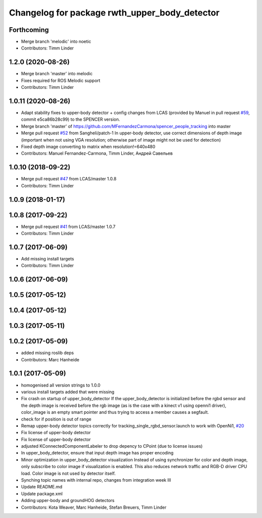 ^^^^^^^^^^^^^^^^^^^^^^^^^^^^^^^^^^^^^^^^^^^^^^
Changelog for package rwth_upper_body_detector
^^^^^^^^^^^^^^^^^^^^^^^^^^^^^^^^^^^^^^^^^^^^^^

Forthcoming
-----------
* Merge branch 'melodic' into noetic
* Contributors: Timm Linder

1.2.0 (2020-08-26)
------------------
* Merge branch 'master' into melodic
* Fixes required for ROS Melodic support
* Contributors: Timm Linder

1.0.11 (2020-08-26)
-------------------
* Adapt stability fixes to upper-body detector + config changes from LCAS (provided by Manuel in pull request `#59 <https://github.com/spencer-project/spencer_people_tracking/issues/59>`_, commit e5ca86b28c99) to the SPENCER version.
* Merge branch 'master' of https://github.com/MFernandezCarmona/spencer_people_tracking into master
* Merge pull request `#52 <https://github.com/spencer-project/spencer_people_tracking/issues/52>`_ from Sangheli/patch-1
  In upper-body detector, use correct dimensions of depth image (important when not using VGA resolution; otherwise part of image might not be used for detection)
* Fixed depth image converting to matrix when resolution!=640x480
* Contributors: Manuel Fernandez-Carmona, Timm Linder, Андрей Савельев

1.0.10 (2018-09-22)
-------------------
* Merge pull request `#47 <https://github.com/LCAS/spencer_people_tracking/issues/47>`_ from LCAS/master
  1.0.8
* Contributors: Timm Linder

1.0.9 (2018-01-17)
------------------

1.0.8 (2017-09-22)
------------------
* Merge pull request `#41 <https://github.com/LCAS/spencer_people_tracking/issues/41>`_ from LCAS/master
  1.0.7
* Contributors: Timm Linder

1.0.7 (2017-06-09)
------------------
* Add missing install targets
* Contributors: Timm Linder

1.0.6 (2017-06-09)
------------------

1.0.5 (2017-05-12)
------------------

1.0.4 (2017-05-12)
------------------

1.0.3 (2017-05-11)
------------------

1.0.2 (2017-05-09)
------------------
* added missing roslib deps
* Contributors: Marc Hanheide

1.0.1 (2017-05-09)
------------------
* homogenised all version strings to 1.0.0
* various install targets added that were missing
* Fix crash on startup of upper_body_detector
  If the upper_body_detector is initialized before the rgbd sensor and the
  depth image is received before the rgb image (as is the case with a
  kinect v1 using openni1 driver), color_image is an empty smart pointer
  and thus trying to access a member causes a segfault.
* check for if position is out of range
* Remap upper-body detector topics correctly for tracking_single_rgbd_sensor.launch to work with OpenNi1, `#20 <https://github.com/LCAS/spencer_people_tracking/issues/20>`_
* Fix license of upper-body detector
* Fix license of upper-body detector
* adjusted KConnectedComponentLabeler to drop depency to CPoint (due to license issues)
* In upper_body_detector, ensure that input depth image has proper encoding
* Minor optimization in upper_body_detector visualization
  Instead of using synchronizer for color and depth image, only subscribe to color image if visualization is enabled. This also reduces network traffic and RGB-D driver CPU load. Color image is not used by detector itself.
* Synching topic names with internal repo, changes from integration week III
* Update README.md
* Update package.xml
* Adding upper-body and groundHOG detectors
* Contributors: Kota Weaver, Marc Hanheide, Stefan Breuers, Timm Linder
